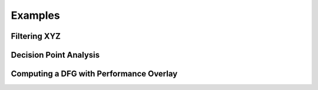 Examples
============

Filtering XYZ
-------------

Decision Point Analysis
-----------------------

Computing a DFG with Performance Overlay
----------------------------------------